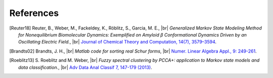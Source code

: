 .. |br| raw:: html

  <br/>

References
==========

.. [Reuter18]
    Reuter, B., Weber, M., Fackeldey, K., Röblitz, S., Garcia, M. E., |br|
    *Generalized Markov State Modeling Method for Nonequilibrium Biomolecular Dynamics: Exemplified on Amyloid β
    Conformational Dynamics Driven by an Oscillating Electric Field.*, |br|
    `Journal of Chemical Theory and Computation, 14(7), 3579–3594 <https://doi.org/10.1021/acs.jctc.8b00079>`__.

.. [Brandts02]
    Brandts, J. H., |br|
    *Matlab code for sorting real Schur forms*, |br|
    `Numer. Linear Algebra Appl., 9: 249-261 <https://doi.org/10.1002/nla.274>`__.

.. [Roeblitz13]
    S. Roeblitz and M. Weber, |br|
    *Fuzzy spectral clustering by PCCA+: application to Markov state models and data classification.*, |br|
    `Adv Data Anal Classif 7, 147-179 (2013) <https://doi.org/10.1007/s11634-013-0134-6>`__.
